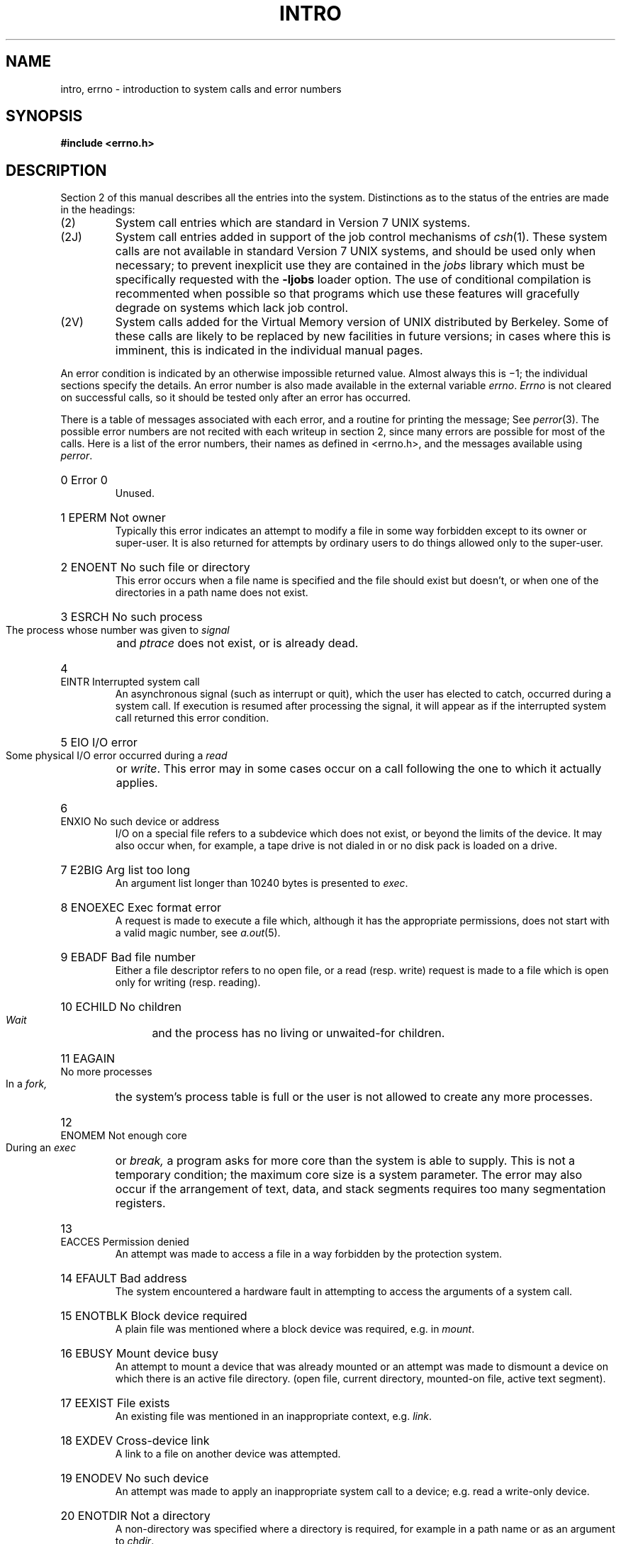 .TH INTRO 2  4/1/81
.UC 4
.de en
.HP
\\$1  \\$2  \\$3
.br
..
.SH NAME
intro, errno \- introduction to system calls and error numbers
.SH SYNOPSIS
.B #include <errno.h>
.SH DESCRIPTION
Section 2 of this manual
describes all the entries into the system.
Distinctions as to the status of the entries are made in the headings:
.IP (2)
System call entries which are standard in Version 7 UNIX systems.
.IP (2J)
System call entries added in support of the job control mechanisms of
.IR csh (1).
These system calls are not available in standard Version 7 UNIX systems,
and should be used only when necessary; to prevent inexplicit use they are
contained in the \fIjobs\fR library which must be specifically requested with
the
.B \-ljobs
loader option.
The use of conditional compilation
is recommented when possible so that programs which use these features
will gracefully degrade on systems which lack job control.
.IP (2V)
System calls added for the Virtual Memory version of UNIX distributed
by Berkeley.  Some of these calls are likely to be replaced by new facilities
in future versions; in cases where this is imminent, this is indicated in
the individual manual pages.
.PP
An error condition is indicated by an otherwise
impossible returned value.
Almost always this is \(mi1;
the individual sections specify the details.
An error number is also made available
in the external variable
.IR errno .
.I Errno
is not cleared on successful calls, so it should be tested only
after an error has occurred.
.PP
There is a table of messages
associated with each error, and a routine for printing the
message;
See
.IR perror (3).
The possible error numbers
are not recited with each writeup in section 2, since many
errors are possible for most of the calls.
Here is a list of the error numbers,
their names as defined in <errno.h>,
and the messages available using
.IR perror .
.en 0 \h'\w'EIO'u' "Error 0
Unused.
.en 1 EPERM "Not owner
Typically this error indicates
an attempt to modify a file in some way forbidden
except to its owner or super-user.
It is also returned for attempts
by ordinary users to do things
allowed only to the super-user.
.en 2 ENOENT "No such file or directory
This error occurs when a file name is specified
and the file should exist but doesn't, or when one
of the directories in a path name does not exist.
.en 3 ESRCH "No such process
The process whose number was given to
.I signal
and
.I ptrace
does not exist, or is already dead.
.en 4 EINTR "Interrupted system call
An asynchronous signal (such as interrupt or quit),
which the user has elected to catch,
occurred during a system call.
If execution is resumed
after processing the signal,
it will appear as if the interrupted system call
returned this error condition.
.en 5 EIO "I/O error
Some physical I/O error occurred during a
.I read
or
.IR write .
This error may in some cases occur
on a call following the one to which it actually applies.
.en 6 ENXIO "No such device or address
I/O on a special file refers to a subdevice which does not
exist,
or beyond the limits of the device.
It may also occur when, for example, a tape drive
is not dialed in or no disk pack is loaded on a drive.
.en 7 E2BIG "Arg list too long
An argument list longer than 10240 bytes
is presented to
.IR exec .
.en 8 ENOEXEC "Exec format error
A request is made to execute a file
which, although it has the appropriate permissions,
does not start with a valid magic number, see
.IR a.out (5).
.en 9 EBADF "Bad file number
Either a file descriptor refers to no
open file,
or a read (resp. write) request is made to
a file which is open only for writing (resp. reading).
.en 10 ECHILD "No children
.I Wait
and the process has no
living or unwaited-for children.
.en 11 EAGAIN "No more processes
In a
.I fork,
the system's process table is full
or the user is not allowed to create any more
processes.
.en 12 ENOMEM "Not enough core
During an
.I exec
or
.I break,
a program asks for more core than the system is able to supply.
This is not a temporary condition; the maximum core size
is a system parameter.
The error may also occur if the arrangement
of text, data, and stack segments
requires too many segmentation registers.
.en 13 EACCES "Permission denied
An attempt was made to access a file in a way forbidden
by the protection system.
.en 14 EFAULT "Bad address
The system encountered a hardware fault in attempting to
access the arguments of a system call.
.en 15 ENOTBLK "Block device required
A plain file was mentioned where a block device was required,
e.g. in
.IR mount .
.en 16 EBUSY "Mount device busy
An attempt to mount a device that was already mounted or
an attempt was made to dismount a device
on which there is an active file
directory.
(open file, current directory, mounted-on file, active text segment).
.en 17 EEXIST "File exists
An existing file was mentioned in an inappropriate context,
e.g.
.IR link .
.en 18 EXDEV "Cross-device link
A link to a file on another device
was attempted.
.en 19 ENODEV "No such device
An attempt was made to apply an inappropriate
system call to a device;
e.g. read a write-only device.
.en 20 ENOTDIR "Not a directory
A non-directory was specified where a directory
is required,
for example in a path name or
as an argument to
.IR chdir .
.en 21 EISDIR "Is a directory
An attempt to write on a directory.
.en 22 EINVAL "Invalid argument
Some invalid argument:
dismounting a non-mounted
device,
mentioning an unknown signal in
.I signal,
reading or writing a file for which
.I seek
has generated a negative pointer.
Also set by math functions, see 
.IR intro (3).
.en 23 ENFILE "File table overflow
The system's table of open files is full,
and temporarily no more
.I opens
can be accepted.
.en 24 EMFILE "Too many open files
Customary configuration limit is 20 per process.
.en 25 ENOTTY "Not a typewriter
The file mentioned in
.I stty
or
.I gtty
is not a terminal or one of the other
devices to which these calls apply.
.en 26 ETXTBSY "Text file busy
An attempt to execute a pure-procedure
program which is currently open for writing
(or reading!).
Also an attempt to open for writing a pure-procedure
program that is being executed.
.en 27 EFBIG "File too large
The size of a file exceeded the maximum (about
.if t 10\u\s-29\s+2\d
.if n 1.0E9
bytes).
.en 28 ENOSPC "No space left on device
During a
.I write
to an ordinary file,
there is no free space left on the device.
.en 29 ESPIPE "Illegal seek
An
.I lseek
was issued to a pipe.
This error should also be issued for
other non-seekable devices.
.en 30 EROFS "Read-only file system
An attempt to modify a file or directory
was made
on a device mounted read-only.
.en 31 EMLINK "Too many links
An attempt to make more than 32767 links to a file.
.en 32 EPIPE "Broken pipe
A write on a pipe for which there is no process
to read the data.
This condition normally generates a signal;
the error is returned if the signal is ignored.
.en 33 EDOM "Math argument
The argument of a function in the math package (3M)
is out of the domain of the function.
.en 34 ERANGE "Result too large
The value of a function in the math package (3M)
is unrepresentable within machine precision.
.SH SEE ALSO
intro(3)
.SH "ASSEMBLER (PDP-11)"
.B as /usr/include/sys.s file ...
.PP
The PDP11 assembly language interface is given for each
system call.
The assembler symbols are defined in `/usr/include/sys.s'.
.PP
Return values appear in registers r0 and r1;
it is unwise to count on these registers being preserved
when no value is expected.
An erroneous call is always
indicated by turning on the c-bit of the condition codes.
The error number is returned in r0.
The presence of an error is most easily tested
by the instructions
.I bes
and
.I bec
(`branch on error set (or clear)').
These are synonyms for
the
.I bcs
and
.I bcc
instructions.
.PP
On the Interdata 8/32, the system call arguments
correspond well to the arguments of the C routines.
The sequence is:
.IP
.nf
la	%2,errno
l	%0,&callno
svc	0,args
.fi
.PP
Thus register 2 points to a word into which the error number will be
stored as needed; it is cleared if no error occurs.
Register 0 contains the system call number; the nomenclature
is identical to that on the PDP11.
The argument of the
.I svc
is the address of the arguments, laid out in storage
as in the C calling sequence.
The return value is in register 2 (possibly 3 also, as in
.IR pipe )
and is \-1 in case of error.
The overflow bit in the program status word is also
set when errors occur.
.PP
On the VAX-11 a system call follows exactly the same conventions as a
C procedure.  Namely, register
.B ap
points to a long word containing the number of arguments, and the
arguments follow in successive long words.  Values are returned in registers
.B r0
and
.BR r1 .
An error is indicated by setting the C (carry) bit in the processor status
word; the error number is placed in
.BR r0 .
.SH BUGS
The message \*(lqMount device busy\*(rq is reported when a terminal is inaccessible
because the \*(lqexclusive use\*(rq bit is set; this is confusing.
